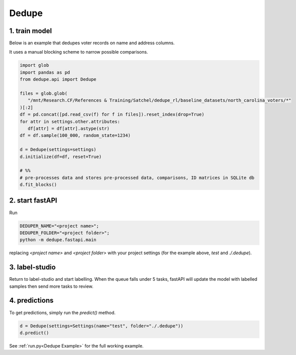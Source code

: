 Dedupe
----------------

1. train model
^^^^^^^^^^^^^^^^^^^^^^^^^^^

Below is an example that dedupes voter records on name and address columns.

It uses a manual blocking scheme to narrow possible comparisons.

.. code-block:: python

   import glob
   import pandas as pd
   from dedupe.api import Dedupe

   files = glob.glob(
      "/mnt/Research.CF/References & Training/Satchel/dedupe_rl/baseline_datasets/north_carolina_voters/*"
   )[:2]
   df = pd.concat([pd.read_csv(f) for f in files]).reset_index(drop=True)
   for attr in settings.other.attributes:
      df[attr] = df[attr].astype(str)
   df = df.sample(100_000, random_state=1234)

   d = Dedupe(settings=settings)
   d.initialize(df=df, reset=True)

   # %%
   # pre-processes data and stores pre-processed data, comparisons, ID matrices in SQLite db
   d.fit_blocks()

2. start fastAPI
^^^^^^^^^^^^^^^^^^^^^^^^^^^

Run 

.. code-block:: console

   DEDUPER_NAME="<project name>";
   DEDUPER_FOLDER="<project folder>";
   python -m dedupe.fastapi.main

replacing `<project name>` and `<project folder>` with your project settings (for the example above, `test` and `./.dedupe`).


3. label-studio
^^^^^^^^^^^^^^^^^^^^^^^^^^^

Return to label-studio and start labelling. When the queue falls under 5 tasks, fastAPI will update the model with labelled samples then send more tasks to review.


4. predictions
^^^^^^^^^^^^^^^^^^^^^^^^^^^

To get predictions, simply run the `predict()` method.

.. code-block:: python
   
   d = Dedupe(settings=Settings(name="test", folder="./.dedupe"))
   d.predict()

See :ref:`run.py<Dedupe Example>` for the full working example.
